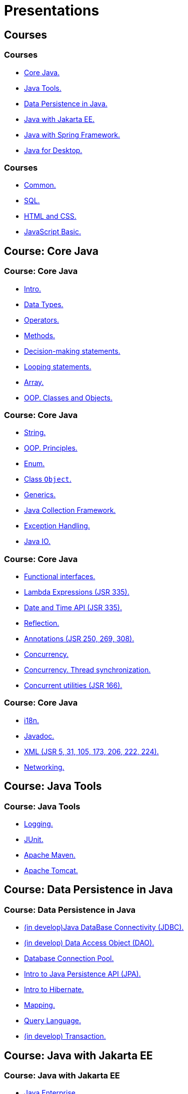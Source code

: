 = Presentations

== Courses

=== Courses

* <<course-java-core, Core Java.>>
* <<course-java-tools, Java Tools.>>
* <<course-java-data-persistence, Data Persistence in Java.>>
* <<course-java-jakarta-ee, Java with Jakarta EE.>>
* <<course-java-spring-framework, Java with Spring Framework.>>
* <<course-java-desktop, Java for Desktop.>>

=== Courses

* <<course-common, Common.>>
* <<course-sql, SQL.>>
* <<course-html-and-css, HTML and CSS.>>
* <<course-javascript-basic, JavaScript Basic.>>

== Course: Core Java [[course-java-core]]

=== Course: Core Java

* link:./java/core/intro.html[Intro.]
* link:./java/core/data-types.html[Data Types.]
* link:./java/core/operators.html[Operators.]
* link:./java/core/methods.html[Methods.]
* link:./java/core/decision-making-statements.html[Decision-making statements.]
* link:./java/core/looping-statements.html[Looping statements.]
* link:./java/core/array.html[Array.]
* link:./java/core/oop-classes-and-objects.html[OOP. Classes and Objects.]

=== Course: Core Java

* link:./java/core/string.html[String.]
* link:./java/core/oop-principles.html[OOP. Principles.]
* link:./java/core/enum.html[Enum.]
* link:./java/core/class-object.html[Class `Object`.]
* link:./java/core/generics.html[Generics.]
* link:./java/core/collections.html[Java Collection Framework.]
* link:./java/core/exception-handling.html[Exception Handling.]
* link:./java/core/java-io.html[Java IO.]

=== Course: Core Java

* link:./java/core/functional-interfaces.html[Functional interfaces.]
* link:./java/core/lambda-expressions.html[Lambda Expressions (JSR 335).]
* link:./java/core/date-and-time.html[Date and Time API (JSR 335).]
* link:./java/core/reflection.html[Reflection.]
* link:./java/core/annotations.html[Annotations (JSR 250, 269, 308).]
* link:./java/core/concurrency.html[Concurrency.]
* link:./java/core/concurrency-thread-synchronization.html[Concurrency. Thread synchronization.]
* link:./java/core/concurrent-utilities.html[Concurrent utilities (JSR 166).]

=== Course: Core Java

* link:./java/core/i18n.html[i18n.]
* link:./java/core/javadoc.html[Javadoc.]
* link:./java/core/xml.html[XML (JSR 5, 31, 105, 173, 206, 222, 224).]
* link:./java/core/networking.html[Networking.]

== Course: Java Tools [[course-java-tools]]

=== Course: Java Tools

* link:./java/tools/logging.html[Logging.]
* link:./java/tools/junit.html[JUnit.]
* link:./java/tools/apache-maven.html[Apache Maven.]
* link:./java/tools/apache-tomcat.html[Apache Tomcat.]

== Course: Data Persistence in Java [[course-java-data-persistence]]

=== Course: Data Persistence in Java

* link:./java/data-persistence/jdbc.html[(in develop)Java DataBase Connectivity (JDBC).]
* link:./java/data-persistence/dto.html[(in develop) Data Access Object (DAO).]
* link:./java/data-persistence/database-connection-pool.html[Database Connection Pool.]
* link:./java/data-persistence/intro-jpa.html[Intro to Java Persistence API (JPA).]
* link:./java/data-persistence/intro-hibernate.html[Intro to Hibernate.]
* link:./java/data-persistence/mapping.html[Mapping.]
* link:./java/data-persistence/query-language.html[Query Language.]
* link:./java/data-persistence/transaction.html[(in develop) Transaction.]

== Course: Java with Jakarta EE [[course-java-jakarta-ee]]

=== Course: Java with Jakarta EE

* link:./java/jakarta-ee/java-enterprise.html[Java Enterprise.]
* link:./java/jakarta-ee/servlet.html[Servlet.]
* link:./java/jakarta-ee/jsp.html[JSP.]
* link:./java/jakarta-ee/jstl.html[JSTL.]
* link:./java/jakarta-ee/el.html[EL.]
* link:./java/jakarta-ee/filter.html[Filter.]
* link:./java/jakarta-ee/i18n.html[i18n.]

== Course: Java with Spring Framework [[course-java-spring-framework]]

=== Course: Java with Spring Framework

* link:./java/spring/intro-spring.html[Intro to Spring.]
* link:./java/spring/beans.html[Beans.]
* link:./java/spring/spring-orm.html[Spring ORM.]
* link:./java/spring/spring-webmvc.html[Spring Web MVC.]

== Course: Java for Desktop [[course-java-desktop]]

=== Course: Java for Desktop

== Course: Common [[course-common]]

=== Course: Common

* link:./common/programming-languages.html[Programming languages.]
* link:./common/git.html[Git.]
* link:./common/testing.html[Testing.]
* link:./common/uml.html[UML.]
* link:./common/design-principles.html[Design Principles.]
* link:./common/design-patterns.html[Design Patterns.]
* link:./common/architectural-patterns.html[Architectural Patterns.]
* link:./common/xml.html[XML.]

=== Course: Common

* link:./common/json.html[JSON.]
* link:./common/scrum.html[Scrum.]

=== Course: Common

* link:./common/regex.html[Regular Expression.]
* link:./common/i18n.html[i18n.]

== Course: SQL [[course-sql]]

=== Course: SQL

* link:./sql/database-normalization.html[Database Normalization.]

== Course: HTML and CSS [[course-html-and-css]]

=== Course: HTML and CSS

* link:./html-and-css/text-markup.html[Text Markup.]
* link:./html-and-css/link.html[Link.]
* link:./html-and-css/form.html[Form.]
* link:./html-and-css/html-tables.html[Tables.]
* link:./html-and-css/css-intro.html[CSS. Intro.]
* link:./html-and-css/css-float.html[CSS. Float.]

== Course: JavaScript Basic [[course-javascript-basic]]

=== Course: JavaScript Basic
